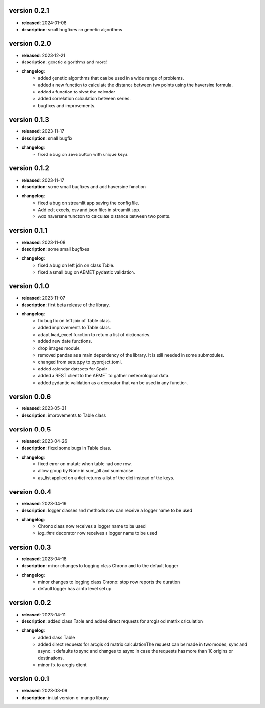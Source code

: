 version 0.2.1
==============
- **released**: 2024-01-08
- **description**: small bugfixes on genetic algorithms


version 0.2.0
==============

- **released**: 2023-12-21
- **description**: genetic algorithms and more!
- **changelog**:
    - added genetic algorithms that can be used in a wide range of problems.
    - added a new function to calculate the distance between two points using the haversine formula.
    - added a function to pivot the calendar
    - added correlation calculation between series.
    - bugfixes and improvements.

version 0.1.3
==============

- **released**: 2023-11-17
- **description**: small bugfix
- **changelog**:
    - fixed a bug on save button with unique keys.

version 0.1.2
==============

- **released**: 2023-11-17
- **description**: some small bugfixes and add haversine function
- **changelog**:
    - fixed a bug on streamlit app saving the config file.
    - Add edit excels, csv and json files in streamlit app.
    - Add haversine function to calculate distance between two points.

version 0.1.1
==============

- **released**: 2023-11-08
- **description**: some small bugfixes
- **changelog**:
    - fixed a bug on left join on class Table.
    - fixed a small bug on AEMET pydantic validation.

version 0.1.0
==============

- **released**: 2023-11-07
- **description**: first beta release of the library.
- **changelog**:
    - fix bug fix on left join of Table class.
    - added improvements to Table class.
    - adapt load_excel function to return a list of dictionaries.
    - added new date functions.
    - drop images module.
    - removed pandas as a main dependency of the library. It is still needed in some submodules.
    - changed from setup.py to pyproject.toml.
    - added calendar datasets for Spain.
    - added a REST client to the AEMET to gather meteorological data.
    - added pydantic validation as a decorator that can be used in any function.


version 0.0.6
==============

- **released**: 2023-05-31
- **description**: improvements to Table class

version 0.0.5
==============

- **released**: 2023-04-26
- **description**: fixed some bugs in Table class.
- **changelog**:
    - fixed error on mutate when table had one row.
    - allow group by None in sum_all and summarise
    - as_list applied on a dict returns a list of the dict instead of the keys.

version 0.0.4
==============

- **released**: 2023-04-19
- **description**: logger classes and methods now can receive a logger name to be used
- **changelog**:
    - Chrono class now receives a logger name to be used
    - `log_time` decorator now receives a logger name to be used

version 0.0.3
==============

- **released**: 2023-04-18
- **description**: minor changes to logging class Chrono and to the default logger
- **changelog**:
    - minor changes to logging class Chrono: stop now reports the duration
    - default logger has a info level set up

version 0.0.2
==============

- **released**: 2023-04-11
- **description**: added class Table and added direct requests for arcgis od matrix calculation
- **changelog**:
    - added class Table
    - added direct requests for arcgis od matrix calculationThe request can be made in two modes, sync and async. It defaults to sync and changes to async in case the requests has more than 10 origins or destinations.
    - minor fix to arcgis client

version 0.0.1
==============

- **released**: 2023-03-09
- **description**: initial version of mango library
